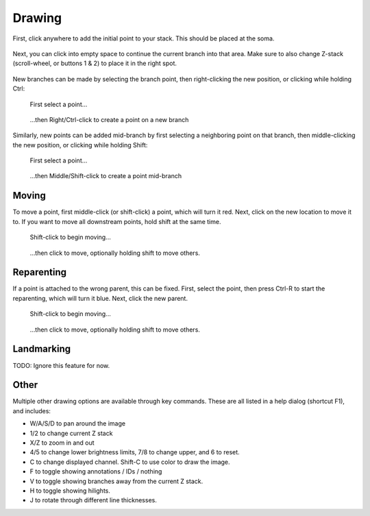 Drawing
================

First, click anywhere to add the initial point to your stack. This should be placed at the soma.

.. figure:: ../img/initialPoint.png
  :align: center

Next, you can click into empty space to continue the current branch into that area.
Make sure to also change Z-stack (scroll-wheel, or buttons 1 & 2) to place it in the right spot.

.. figure:: ../img/continueBranch.png
  :align: center

New branches can be made by selecting the branch point, then right-clicking the new position,
or clicking while holding Ctrl:

.. container:: img-inline

  .. figure:: ../img/selectPoint.png

    First select a point...

  .. figure:: ../img/newBranch.png

    ...then Right/Ctrl-click to create a point on a new branch

Similarly, new points can be added mid-branch by first selecting a neighboring point on that branch,
then middle-clicking the new position, or clicking while holding Shift:

.. container:: img-inline

  .. figure:: ../img/selectPoint.png

    First select a point...

  .. figure:: ../img/midBranch.png

    ...then Middle/Shift-click to create a point mid-branch

Moving
------

To move a point, first middle-click (or shift-click) a point, which will turn it red. Next, click
on the new location to move it to. If you want to move all downstream points, hold shift at the same time.

.. container:: img-inline

  .. figure:: ../img/movePoint1.png

    Shift-click to begin moving...

  .. figure:: ../img/movePoint2.png

    ...then click to move, optionally holding shift to move others.

Reparenting
-----------

If a point is attached to the wrong parent, this can be fixed. First, select the point, then press
Ctrl-R to start the reparenting, which will turn it blue. Next, click the new parent.

.. container:: img-inline

  .. figure:: ../img/reparent1.png

    Shift-click to begin moving...

  .. figure:: ../img/reparent2.png

    ...then click to move, optionally holding shift to move others.

Landmarking
-----------

TODO: Ignore this feature for now.


Other
-------

Multiple other drawing options are available through key commands.
These are all listed in a help dialog (shortcut F1), and includes:

* W/A/S/D to pan around the image
* 1/2 to change current Z stack
* X/Z to zoom in and out
* 4/5 to change lower brightness limits, 7/8 to change upper, and 6 to reset.
* C to change displayed channel. Shift-C to use color to draw the image.
* F to toggle showing annotations / IDs / nothing
* V to toggle showing branches away from the current Z stack.
* H to toggle showing hilights.
* J to rotate through different line thicknesses.
